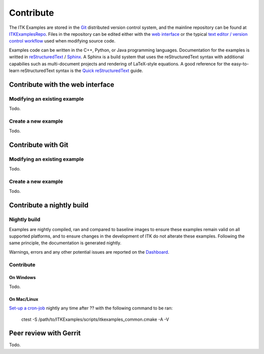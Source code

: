 ==========
Contribute
==========

The ITK Examples are stored in the Git_ distributed version control system, and
the mainline repository can be found at ITKExamplesRepo_.  Files
in the repository can be edited either with the `web interface`_ or the typical
`text editor / version control workflow`_ used when modifying source code.

Examples code can be written in the C++, Python, or Java programming languages.
Documentation for the examples is writted in reStructuredText_ / Sphinx_.  A
Sphinx is a build system that uses the reStructuredText syntax with additional
capabilies such as multi-document projects and rendering of LaTeX-style
equations.  A good reference for the easy-to-learn reStructuredText syntax is
the `Quick reStructuredText`_ guide.

.. _`web interface`:

Contribute with the web interface
=================================


Modifying an existing example
-----------------------------

Todo.

Create a new example
--------------------

Todo.

.. _`text editor / version control workflow`:

Contribute with Git
===================

Modifying an existing example
-----------------------------

Todo.

Create a new example
--------------------

Todo.

Contribute a nightly build
==========================

Nightly build
-------------

Examples are nightly compiled, ran and compared to baseline images to ensure
these examples remain valid on all supported platforms, and to ensure changes
in the development of ITK do not alterate these examples. Following the same
principle, the documentation is generated nightly.

Warnings, errors and any other potential issues are reported on the Dashboard_.

Contribute
----------

On Windows
++++++++++

Todo.

On Mac/Linux
++++++++++++

`Set-up a cron-job`_ nightly any time after ?? with the following command to be ran:

  ctest -S /path/to/ITKExamples/scripts/itkexamples_common.cmake -A -V

Peer review with Gerrit
=======================

Todo.

.. todo:: replace with http://itk.org/ITKExamples/
.. _ITKExamplesRepo:        http://mmmccormick.com/ITKExamples
.. _Git:                    http://git-scm.com/
.. _reStructuredText:       http://docutils.sourceforge.net/rst.html
.. _Sphinx:                 http://sphinx.pocoo.org/
.. _Quick reStructuredText: http://docutils.sourceforge.net/docs/user/rst/quickref.html
.. _Dashboard:              http://mmmccormick.com/CDash/index.php?project=ITKExamples
.. _Set-up a cron-job:      http://en.wikipedia.org/wiki/Cron 
